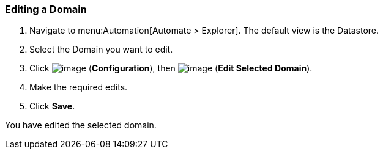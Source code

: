[[editing-a-domain]]
=== Editing a Domain

. Navigate to menu:Automation[Automate > Explorer]. The default view is the Datastore.

. Select the Domain you want to edit.

. Click image:../images/1847.png[image] (*Configuration*), then
image:../images/1851.png[image] (*Edit Selected Domain*).

. Make the required edits.

. Click *Save*.

You have edited the selected domain.
